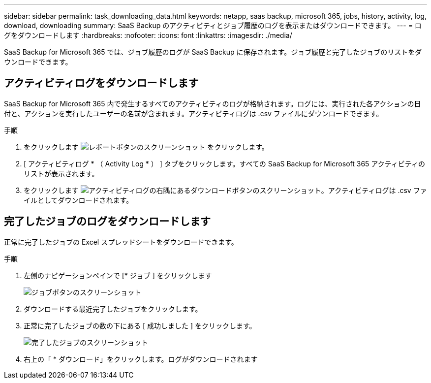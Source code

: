 ---
sidebar: sidebar 
permalink: task_downloading_data.html 
keywords: netapp, saas backup, microsoft 365, jobs, history, activity, log, download, downloading 
summary: SaaS Backup のアクティビティとジョブ履歴のログを表示またはダウンロードできます。 
---
= ログをダウンロードします
:hardbreaks:
:nofooter: 
:icons: font
:linkattrs: 
:imagesdir: ./media/


[role="lead"]
SaaS Backup for Microsoft 365 では、ジョブ履歴のログが SaaS Backup に保存されます。ジョブ履歴と完了したジョブのリストをダウンロードできます。



== アクティビティログをダウンロードします

SaaS Backup for Microsoft 365 内で発生するすべてのアクティビティのログが格納されます。ログには、実行された各アクションの日付と、アクションを実行したユーザーの名前が含まれます。アクティビティログは .csv ファイルにダウンロードできます。

.手順
. をクリックします image:reporting.gif["レポートボタンのスクリーンショット"] をクリックします。
. [ アクティビティログ * （ Activity Log * ） ] タブをクリックします。すべての SaaS Backup for Microsoft 365 アクティビティのリストが表示されます。
. をクリックします image:download_activitylog.gif["アクティビティログの右隅にあるダウンロードボタンのスクリーンショット"]。アクティビティログは .csv ファイルとしてダウンロードされます。




== 完了したジョブのログをダウンロードします

正常に完了したジョブの Excel スプレッドシートをダウンロードできます。

.手順
. 左側のナビゲーションペインで [* ジョブ ] をクリックします
+
image:jobs_button.gif["ジョブボタンのスクリーンショット"]

. ダウンロードする最近完了したジョブをクリックします。
. 正常に完了したジョブの数の下にある [ 成功しました ] をクリックします。
+
image:completed_jobs.gif["完了したジョブのスクリーンショット"]

. 右上の「 * ダウンロード」をクリックします。ログがダウンロードされます

